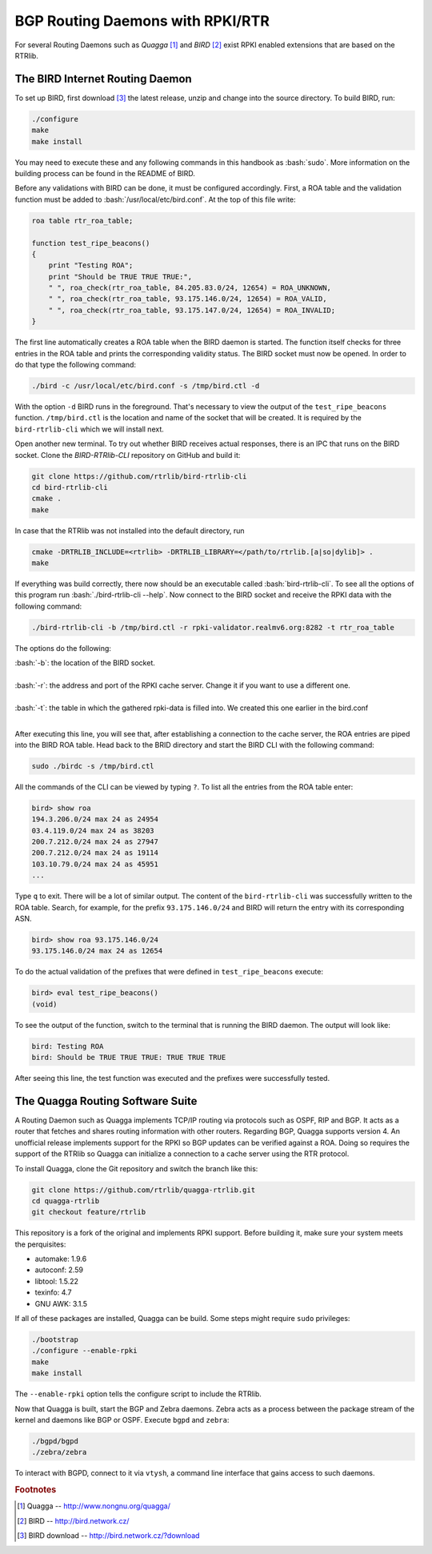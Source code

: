 .. _bgprd:

*********************************
BGP Routing Daemons with RPKI/RTR
*********************************

For several Routing Daemons such as `Quagga` [#quagga]_ and `BIRD` [#bird]_
exist RPKI enabled extensions that are based on the RTRlib.

The BIRD Internet Routing Daemon
================================

.. role:: bash(code)
  :language: bash

To set up BIRD, first download [#bird-download]_ the latest release, unzip and
change into the source directory. To build BIRD, run:

.. code-block:: bash

    ./configure
    make
    make install

You may need to execute these and any following commands in this handbook as :bash:`sudo`.
More information on the building process can be found in the README of BIRD.

Before any validations with BIRD can be done, it must be configured accordingly.
First, a ROA table and the validation function must be added to :bash:`/usr/local/etc/bird.conf`.
At the top of this file write:

.. code-block:: bash

    roa table rtr_roa_table;

    function test_ripe_beacons()
    {
        print "Testing ROA";
        print "Should be TRUE TRUE TRUE:",
        " ", roa_check(rtr_roa_table, 84.205.83.0/24, 12654) = ROA_UNKNOWN,
        " ", roa_check(rtr_roa_table, 93.175.146.0/24, 12654) = ROA_VALID,
        " ", roa_check(rtr_roa_table, 93.175.147.0/24, 12654) = ROA_INVALID;
    }

The first line automatically creates a ROA table when the BIRD daemon is started.
The function itself checks for three entries in the ROA table
and prints the corresponding validity status.
The BIRD socket must now be opened. In order to do that type the following command:

.. code-block:: bash

  ./bird -c /usr/local/etc/bird.conf -s /tmp/bird.ctl -d

With the option ``-d`` BIRD runs in the foreground.
That's necessary to view the output of the ``test_ripe_beacons`` function.
``/tmp/bird.ctl`` is the location and name of the socket that will be created.
It is required by the ``bird-rtrlib-cli`` which we will install next.

Open another new terminal. To try out whether BIRD receives actual responses,
there is an IPC that runs on the BIRD socket.
Clone the `BIRD-RTRlib-CLI` repository on GitHub and build it:

.. code-block:: bash

    git clone https://github.com/rtrlib/bird-rtrlib-cli
    cd bird-rtrlib-cli
    cmake .
    make

In case that the RTRlib was not installed into the default directory, run

.. code-block:: bash

    cmake -DRTRLIB_INCLUDE=<rtrlib> -DRTRLIB_LIBRARY=</path/to/rtrlib.[a|so|dylib]> .
    make

If everything was build correctly,
there now should be an executable called :bash:`bird-rtrlib-cli`.
To see all the options of this program run :bash:`./bird-rtrlib-cli --help`.
Now connect to the BIRD socket and receive the RPKI data with the following command:

.. code-block:: bash

    ./bird-rtrlib-cli -b /tmp/bird.ctl -r rpki-validator.realmv6.org:8282 -t rtr_roa_table

The options do the following:

| :bash:`-b`: the location of the BIRD socket.
|
| :bash:`-r`: the address and port of the RPKI cache server. Change it if you want to use a different one.
|
| :bash:`-t`: the table in which the gathered rpki-data is filled into. We created this one earlier in the bird.conf
|

After executing this line, you will see that, after establishing a connection
to the cache server, the ROA entries are piped into the BIRD ROA table.
Head back to the BRID directory and start the BIRD CLI with the following command:

.. code-block:: bash

    sudo ./birdc -s /tmp/bird.ctl

All the commands of the CLI can be viewed by typing ``?``.
To list all the entries from the ROA table enter:

.. code-block:: bash

    bird> show roa
    194.3.206.0/24 max 24 as 24954
    03.4.119.0/24 max 24 as 38203
    200.7.212.0/24 max 24 as 27947
    200.7.212.0/24 max 24 as 19114
    103.10.79.0/24 max 24 as 45951
    ...

Type ``q`` to exit. There will be a lot of similar output.
The content of the ``bird-rtrlib-cli`` was successfully written to the ROA table.
Search, for example, for the prefix ``93.175.146.0/24`` and BIRD will return
the entry with its corresponding ASN.

.. code-block:: bash

    bird> show roa 93.175.146.0/24
    93.175.146.0/24 max 24 as 12654

To do the actual validation of the prefixes that were defined in ``test_ripe_beacons`` execute:

.. code-block:: bash

    bird> eval test_ripe_beacons()
    (void)

To see the output of the function, switch to the terminal that is running the
BIRD daemon. The output will look like:

.. code-block:: bash

    bird: Testing ROA
    bird: Should be TRUE TRUE TRUE: TRUE TRUE TRUE

After seeing this line, the test function was executed and the prefixes were successfully tested.

The Quagga Routing Software Suite
=================================

A Routing Daemon such as Quagga implements TCP/IP routing via protocols such as
OSPF, RIP and BGP. It acts as a router that fetches and shares routing information
with other routers. Regarding BGP, Quagga supports version 4.
An unofficial release implements support for the RPKI so BGP updates can be
verified against a ROA. Doing so requires the support of the RTRlib so Quagga
can initialize a connection to a cache server using the RTR protocol.

To install Quagga, clone the Git repository and switch the branch like this:

.. code-block:: bash

    git clone https://github.com/rtrlib/quagga-rtrlib.git
    cd quagga-rtrlib
    git checkout feature/rtrlib

This repository is a fork of the original and implements RPKI support. Before
building it, make sure your system meets the perquisites:

* automake:	1.9.6
* autoconf:	2.59
* libtool:	1.5.22
* texinfo:	4.7
* GNU AWK:	3.1.5

If all of these packages are installed, Quagga can be build. Some steps might
require ``sudo`` privileges:

.. code-block:: bash

    ./bootstrap
    ./configure --enable-rpki
    make
    make install

The ``--enable-rpki`` option tells the configure script to include the RTRlib.

Now that Quagga is built, start the BGP and Zebra daemons. Zebra acts as a
process between the package stream of the kernel and daemons like BGP or OSPF.
Execute ``bgpd`` and ``zebra``:

.. code-block:: bash

    ./bgpd/bgpd
    ./zebra/zebra

To interact with BGPD, connect to it via ``vtysh``, a command line interface that gains access to such daemons.

.. rubric:: Footnotes

.. [#quagga]        Quagga -- http://www.nongnu.org/quagga/
.. [#bird]          BIRD -- http://bird.network.cz/
.. [#bird-download] BIRD download -- http://bird.network.cz/?download
